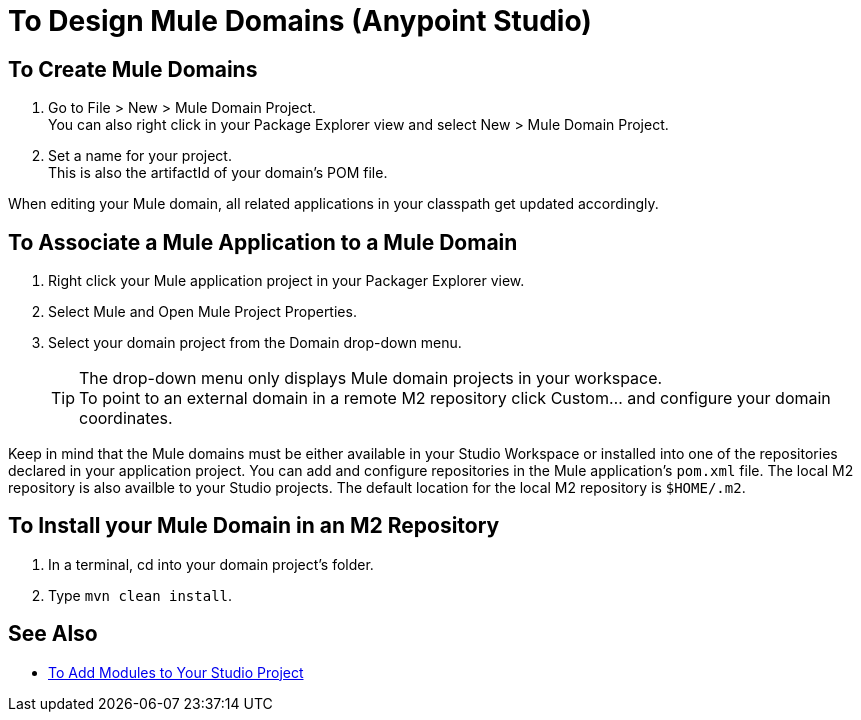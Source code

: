 = To Design Mule Domains (Anypoint Studio)

== To Create Mule Domains

. Go to File > New > Mule Domain Project. +
You can also right click in your Package Explorer view and select New > Mule Domain Project.
. Set a name for your project. +
This is also the artifactId of your domain's POM file.

When editing your Mule domain, all related applications in your classpath get updated accordingly.

== To Associate a Mule Application to a Mule Domain

. Right click your Mule application project in your Packager Explorer view.
. Select Mule and Open Mule Project Properties.
. Select your domain project from the Domain drop-down menu.
+
[TIP]
The drop-down menu only displays Mule domain projects in your workspace. +
To point to an external domain in a remote M2 repository click Custom... and configure your domain coordinates.

Keep in mind that the Mule domains must be either available in your Studio Workspace or installed into one of the repositories declared in your application project. You can add and configure repositories in the Mule application's `pom.xml` file. The local M2 repository is also availble to your Studio projects. The default location for the local M2 repository is `$HOME/.m2`. 


== To Install your Mule Domain in an M2 Repository

. In a terminal, cd into your domain project's folder.
. Type `mvn clean install`.


== See Also

* link:/anypoint-studio/v/7.1/add-modules-in-studio-to[To Add Modules to Your Studio Project]
